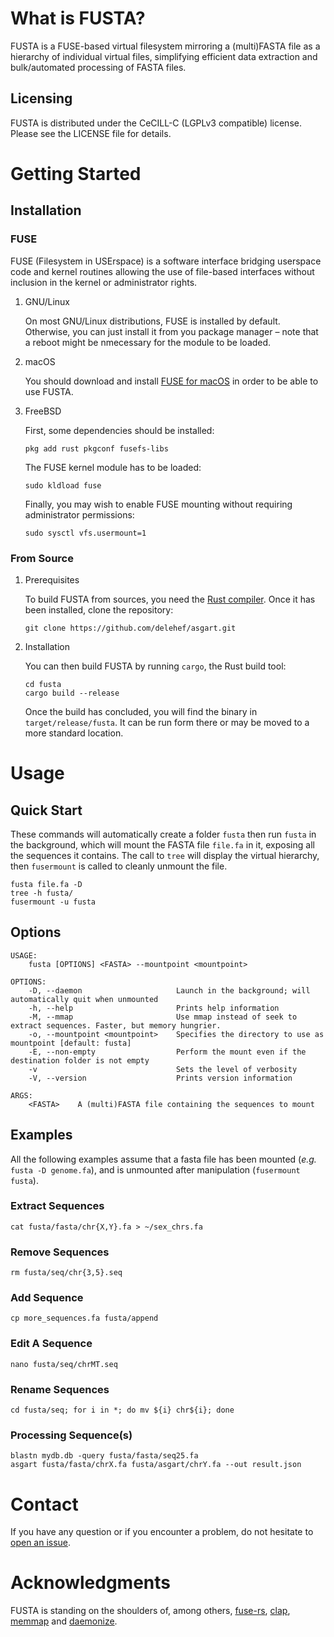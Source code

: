* What is FUSTA?
FUSTA is a FUSE-based virtual filesystem mirroring a (multi)FASTA file as a hierarchy of individual virtual files, simplifying efficient data extraction and bulk/automated processing of FASTA files.

[[file:fusta.png]]

** Licensing
FUSTA is distributed under the CeCILL-C (LGPLv3 compatible) license. Please see the LICENSE file for details.
* Getting Started
** Installation
*** FUSE
FUSE (Filesystem in USErspace) is a software interface bridging userspace code and kernel routines allowing the use of file-based interfaces without inclusion in the kernel or administrator rights.
**** GNU/Linux
On most GNU/Linux distributions,  FUSE is installed by default. Otherwise, you can just install it from you package manager – note that a reboot might be nmecessary for the module to be loaded.
**** macOS
You should download and install [[https://osxfuse.github.io/][FUSE for macOS]] in order to be able to use FUSTA.
**** FreeBSD
First, some dependencies should be installed:
#+begin_src
pkg add rust pkgconf fusefs-libs
#+end_src
The FUSE kernel module has to be loaded:
#+begin_src
sudo kldload fuse
#+end_src
Finally, you may wish to enable FUSE mounting without requiring administrator permissions:
#+begin_src
sudo sysctl vfs.usermount=1
#+end_src
*** From Source
**** Prerequisites
To build FUSTA from sources, you need the [[https://www.rust-lang.org/en-US/install.html][Rust compiler]]. Once it has been installed, clone the repository:
#+begin_src
git clone https://github.com/delehef/asgart.git
#+end_src
**** Installation
You can then build FUSTA by running =cargo=, the Rust build tool:
#+begin_src
cd fusta
cargo build --release
#+end_src
Once the build has concluded, you will find the binary in =target/release/fusta=. It can be run form there or may be moved to a more standard location.

* Usage
** Quick Start
These commands will automatically create a folder =fusta= then run =fusta= in the background, which will mount the FASTA file =file.fa= in it, exposing all the sequences it contains. The call to =tree= will display the virtual hierarchy, then =fusermount= is called to cleanly unmount the file.

#+begin_src
fusta file.fa -D
tree -h fusta/
fusermount -u fusta
#+end_src
** Options
#+begin_src
USAGE:
    fusta [OPTIONS] <FASTA> --mountpoint <mountpoint>

OPTIONS:
    -D, --daemon                     Launch in the background; will automatically quit when unmounted
    -h, --help                       Prints help information
    -M, --mmap                       Use mmap instead of seek to extract sequences. Faster, but memory hungrier.
    -o, --mountpoint <mountpoint>    Specifies the directory to use as mountpoint [default: fusta]
    -E, --non-empty                  Perform the mount even if the destination folder is not empty
    -v                               Sets the level of verbosity
    -V, --version                    Prints version information

ARGS:
    <FASTA>    A (multi)FASTA file containing the sequences to mount
#+end_src
** Examples
   All the following examples assume that a fasta file has been mounted (/e.g./ =fusta -D genome.fa=), and is unmounted after manipulation (=fusermount fusta=).
*** Extract Sequences
 #+begin_src shell
 cat fusta/fasta/chr{X,Y}.fa > ~/sex_chrs.fa
 #+end_src
*** Remove Sequences
 #+begin_src shell
 rm fusta/seq/chr{3,5}.seq
 #+end_src
*** Add Sequence
 #+begin_src shell
 cp more_sequences.fa fusta/append
 #+end_src
*** Edit A Sequence
 #+begin_src shell
 nano fusta/seq/chrMT.seq
 #+end_src
*** Rename Sequences
 #+begin_src shell
 cd fusta/seq; for i in *; do mv ${i} chr${i}; done
 #+end_src
*** Processing Sequence(s)
 #+begin_src shell
 blastn mydb.db -query fusta/fasta/seq25.fa
 asgart fusta/fasta/chrX.fa fusta/asgart/chrY.fa --out result.json
 #+end_src
* Contact
If you have any question or if you encounter a problem, do not hesitate to [[https://github.com/delehef/fusta/issues][open an issue]].
* Acknowledgments
FUSTA is standing on the shoulders of, among others, [[https://github.com/zargony/fuse-rs/][fuse-rs]], [[https://github.com/clap-rs/clap][clap]], [[https://github.com/danburkert/memmap-rs][memmap]] and [[https://github.com/knsd/daemonize][daemonize]].
